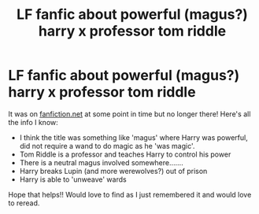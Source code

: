 #+TITLE: LF fanfic about powerful (magus?) harry x professor tom riddle

* LF fanfic about powerful (magus?) harry x professor tom riddle
:PROPERTIES:
:Author: altonbrownisbae
:Score: 2
:DateUnix: 1553037457.0
:DateShort: 2019-Mar-20
:FlairText: Fic Search
:END:
It was on [[https://fanfiction.net][fanfiction.net]] at some point in time but no longer there! Here's all the info I know:

- I think the title was something like 'magus' where Harry was powerful, did not require a wand to do magic as he 'was magic'.
- Tom Riddle is a professor and teaches Harry to control his power
- There is a neutral magus involved somewhere.......
- Harry breaks Lupin (and more werewolves?) out of prison
- Harry is able to 'unweave' wards

Hope that helps!! Would love to find as I just remembered it and would love to reread.


